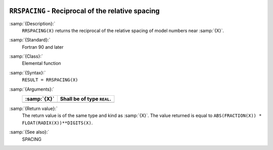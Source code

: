   .. _rrspacing:

``RRSPACING`` - Reciprocal of the relative spacing
**************************************************

.. index:: RRSPACING

.. index:: real number, relative spacing

.. index:: floating point, relative spacing

:samp:`{Description}:`
  ``RRSPACING(X)`` returns the  reciprocal of the relative spacing of
  model numbers near :samp:`{X}`.

:samp:`{Standard}:`
  Fortran 90 and later

:samp:`{Class}:`
  Elemental function

:samp:`{Syntax}:`
  ``RESULT = RRSPACING(X)``

:samp:`{Arguments}:`
  ===========  ==========================
  :samp:`{X}`  Shall be of type ``REAL``.
  ===========  ==========================
  ===========  ==========================

:samp:`{Return value}:`
  The return value is of the same type and kind as :samp:`{X}`.
  The value returned is equal to
  ``ABS(FRACTION(X)) * FLOAT(RADIX(X))**DIGITS(X)``.

:samp:`{See also}:`
  SPACING

